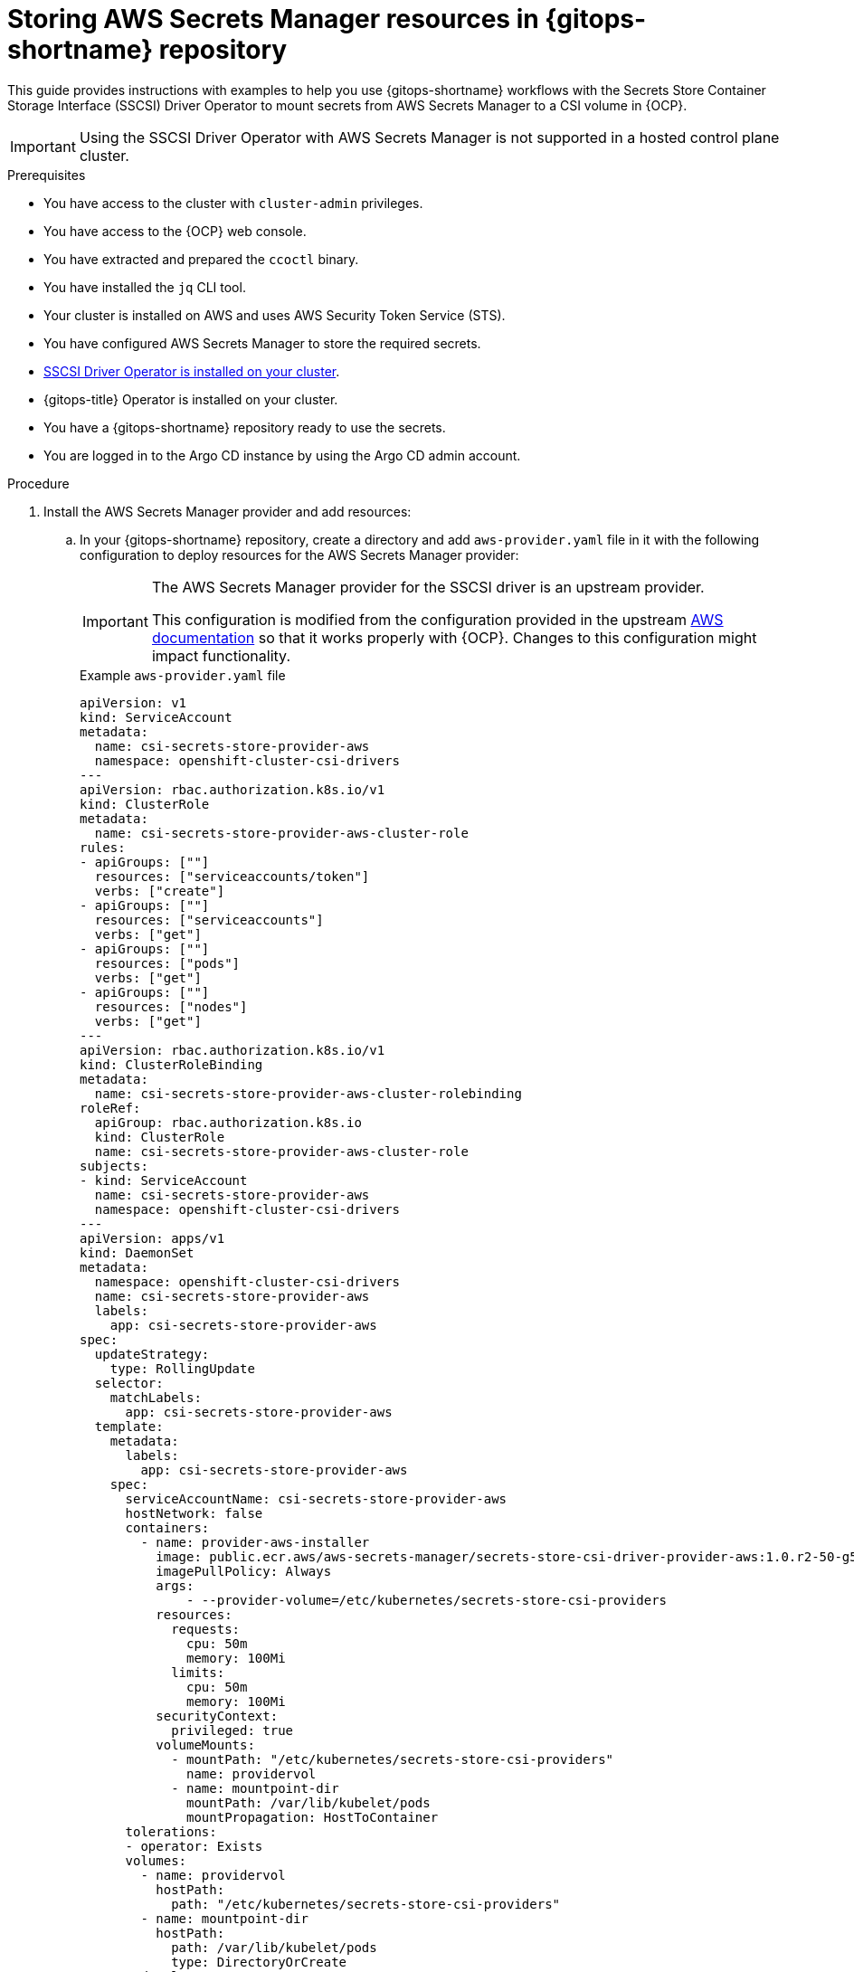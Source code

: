 // Module is included in the following assemblies:
//
// * securing_openshift_gitops/managing-secrets-securely-using-sscsid-with-gitops.adoc

:_mod-docs-content-type: PROCEDURE
[id="gitops-storing-aws-secret-manager-resources-in-gitops-repository_{context}"]
= Storing AWS Secrets Manager resources in {gitops-shortname} repository

This guide provides instructions with examples to help you use {gitops-shortname} workflows with the Secrets Store Container Storage Interface (SSCSI) Driver Operator to mount secrets from AWS Secrets Manager to a CSI volume in {OCP}.

[IMPORTANT]
====
Using the SSCSI Driver Operator with AWS Secrets Manager is not supported in a hosted control plane cluster.
==== 

.Prerequisites

* You have access to the cluster with `cluster-admin` privileges.
* You have access to the {OCP} web console.
* You have extracted and prepared the `ccoctl` binary.
* You have installed the `jq` CLI tool.
* Your cluster is installed on AWS and uses AWS Security Token Service (STS).
* You have configured AWS Secrets Manager to store the required secrets.
* link:https://docs.openshift.com/container-platform/latest/nodes/pods/nodes-pods-secrets-store.html#persistent-storage-csi-secrets-store-driver-install_nodes-pods-secrets-store[SSCSI Driver Operator is installed on your cluster].
* {gitops-title} Operator is installed on your cluster.
* You have a {gitops-shortname} repository ready to use the secrets.
* You are logged in to the Argo CD instance by using the Argo CD admin account.

.Procedure

. Install the AWS Secrets Manager provider and add resources:

.. In your {gitops-shortname} repository, create a directory and add `aws-provider.yaml` file in it with the following configuration to deploy resources for the AWS Secrets Manager provider:
+
[IMPORTANT]
====
The AWS Secrets Manager provider for the SSCSI driver is an upstream provider.

This configuration is modified from the configuration provided in the upstream link:https://github.com/aws/secrets-store-csi-driver-provider-aws#installing-the-aws-provider[AWS documentation] so that it works properly with {OCP}. Changes to this configuration might impact functionality.
====
+
.Example `aws-provider.yaml` file
[source,yaml]
----
apiVersion: v1
kind: ServiceAccount
metadata:
  name: csi-secrets-store-provider-aws
  namespace: openshift-cluster-csi-drivers
---
apiVersion: rbac.authorization.k8s.io/v1
kind: ClusterRole
metadata:
  name: csi-secrets-store-provider-aws-cluster-role
rules:
- apiGroups: [""]
  resources: ["serviceaccounts/token"]
  verbs: ["create"]
- apiGroups: [""]
  resources: ["serviceaccounts"]
  verbs: ["get"]
- apiGroups: [""]
  resources: ["pods"]
  verbs: ["get"]
- apiGroups: [""]
  resources: ["nodes"]
  verbs: ["get"]
---
apiVersion: rbac.authorization.k8s.io/v1
kind: ClusterRoleBinding
metadata:
  name: csi-secrets-store-provider-aws-cluster-rolebinding
roleRef:
  apiGroup: rbac.authorization.k8s.io
  kind: ClusterRole
  name: csi-secrets-store-provider-aws-cluster-role
subjects:
- kind: ServiceAccount
  name: csi-secrets-store-provider-aws
  namespace: openshift-cluster-csi-drivers
---
apiVersion: apps/v1
kind: DaemonSet
metadata:
  namespace: openshift-cluster-csi-drivers
  name: csi-secrets-store-provider-aws
  labels:
    app: csi-secrets-store-provider-aws
spec:
  updateStrategy:
    type: RollingUpdate
  selector:
    matchLabels:
      app: csi-secrets-store-provider-aws
  template:
    metadata:
      labels:
        app: csi-secrets-store-provider-aws
    spec:
      serviceAccountName: csi-secrets-store-provider-aws
      hostNetwork: false
      containers:
        - name: provider-aws-installer
          image: public.ecr.aws/aws-secrets-manager/secrets-store-csi-driver-provider-aws:1.0.r2-50-g5b4aca1-2023.06.09.21.19
          imagePullPolicy: Always
          args:
              - --provider-volume=/etc/kubernetes/secrets-store-csi-providers
          resources:
            requests:
              cpu: 50m
              memory: 100Mi
            limits:
              cpu: 50m
              memory: 100Mi
          securityContext:
            privileged: true
          volumeMounts:
            - mountPath: "/etc/kubernetes/secrets-store-csi-providers"
              name: providervol
            - name: mountpoint-dir
              mountPath: /var/lib/kubelet/pods
              mountPropagation: HostToContainer
      tolerations:
      - operator: Exists
      volumes:
        - name: providervol
          hostPath:
            path: "/etc/kubernetes/secrets-store-csi-providers"
        - name: mountpoint-dir
          hostPath:
            path: /var/lib/kubelet/pods
            type: DirectoryOrCreate
      nodeSelector:
        kubernetes.io/os: linux
----

.. Add a `secret-provider-app.yaml` file in your {gitops-shortname} repository to create an application and deploy resources for AWS Secrets Manager:
+
.Example `secret-provider-app.yaml` file
[source,yaml]
----
apiVersion: argoproj.io/v1alpha1
kind: Application
metadata:
  name: secret-provider-app
  namespace: openshift-gitops
spec:
  destination:
    namespace: openshift-cluster-csi-drivers
    server: https://kubernetes.default.svc
  project: default
  source:
    path: path/to/aws-provider/resources
    repoURL: https://github.com/<my-domain>/<gitops>.git # <1>
  syncPolicy:
    automated:
    prune: true
    selfHeal: true
----
<1> Update the value of the `repoURL` field to point to your {gitops-shortname} repository.

. Synchronize resources with the default Argo CD instance to deploy them in the cluster:

.. Add a label to the `openshift-cluster-csi-drivers` namespace your application is deployed in so that the Argo CD instance in the `openshift-gitops` namespace can manage it:
+
[source,terminal]
----
$ oc label namespace openshift-cluster-csi-drivers argocd.argoproj.io/managed-by=openshift-gitops
----

.. Apply the resources in your {gitops-shortname} repository to your cluster, including the `aws-provider.yaml` file you just pushed:
+
.Example output
[source,terminal]
----
application.argoproj.io/argo-app created
application.argoproj.io/secret-provider-app created
...
----

In the Argo CD UI, you can observe that the `csi-secrets-store-provider-aws` daemonset continues to synchronize resources. To resolve this issue, you must configure the SSCSI driver to mount secrets from the AWS Secrets Manager.